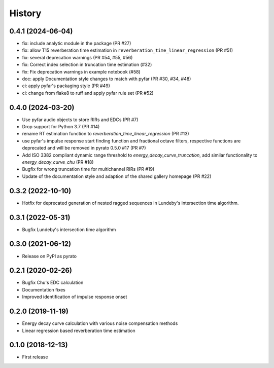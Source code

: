 =======
History
=======

0.4.1 (2024-06-04)
------------------
* fix: include analytic module in the package (PR #27)
* fix: allow T15 reverberation time estimation in ``reverberation_time_linear_regression`` (PR #51)
* fix: several deprecation warnings (PR #54, #55, #56)
* fix: Correct index selection in truncation time estimation (#32)
* fix: Fix deprecation warnings in example notebook (#58)
* doc: apply Documentation style changes to match with pyfar (PR #30, #34, #48)
* ci: apply pyfar's packaging style (PR #49)
* ci: change from flake8 to ruff and apply pyfar rule set (PR #52)



0.4.0 (2024-03-20)
------------------
* Use pyfar audio objects to store RIRs and EDCs (PR #7)
* Drop support for Python 3.7 (PR #14)
* rename RT estimation function to `reverberation_time_linear_regression` (PR #13)
* use pyfar's impulse response start finding function and fractional octave filters, respective functions are deprecated and will be removed in pyrato 0.5.0 #17  (PR #7)
* Add ISO 3382 compliant dynamic range threshold to `energy_decay_curve_truncation`, add similar functionality to `energy_decay_curve_chu` (PR #18)
* Bugfix for wrong truncation time for multichannel RIRs (PR #19)
* Update of the documentation style and adaption of the shared gallery homepage (PR #22)

0.3.2 (2022-10-10)
------------------
* Hotfix for deprecated generation of nested ragged sequences in Lundeby's intersection time algorithm.

0.3.1 (2022-05-31)
------------------
* Bugfix Lundeby's intersection time algorithm

0.3.0 (2021-06-12)
------------------
* Release on PyPI as pyrato

0.2.1 (2020-02-26)
------------------

* Bugfix Chu's EDC calculation
* Documentation fixes
* Improved identification of impulse response onset

0.2.0 (2019-11-19)
------------------

* Energy decay curve calculation with various noise compensation methods
* Linear regression based reverberation time estimation

0.1.0 (2018-12-13)
------------------

* First release
